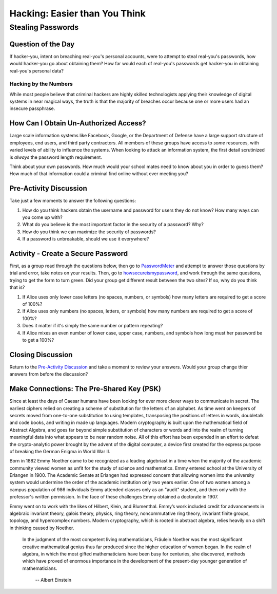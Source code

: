 
******************************
Hacking: Easier than You Think
******************************

##################
Stealing Passwords
##################

Question of the Day
*******************
If hacker-you, intent on breaching real-you's personal accounts, were to attempt 
to steal real-you's passwords, how would hacker-you go about obtaining them?
How far would each of real-you's passwords get hacker-you in obtaining real-you's
personal data?

======================
Hacking by the Numbers
======================

While most people believe that criminal hackers are highly skilled technologists
applying their knowledge of digital systems in near magical ways, the truth is 
that the majority of breaches occur because one or more users had an insecure
passphrase.

How Can I Obtain Un-Authorized Access?
**************************************

Large scale information systems like Facebook, Google, or the Department of 
Defense have a large support structure of employees, end users, and third party
contractors. All members of these groups have access to *some* resources, with
varied levels of ability to influence the systems. When looking to attack an
information system, the first detail scrutinized is *always* the password length
requirement.

Think about your own passwords. How much would your school mates need to know 
about you in order to guess them? How much of that information could a criminal 
find online without ever meeting you?

Pre-Activity Discussion
***********************

Take just a few moments to answer the following questions:

#. How do you think hackers obtain the username and password for users they do not
   know? How many ways can you come up with?
#. What do you believe is the most important factor in the security of a password? 
   Why?
#. How do you think we can maximize the security of passwords?
#. If a password is unbreakable, should we use it everywhere?

Activity - Create a Secure Password
***********************************

.. _PasswordMeter: http://www.passwordmeter.com/
.. _howsecureismypassword: https://howsecureismypassword.net/

First, as a group read through the questions below, then go to PasswordMeter_ and 
attempt to answer those questions by trial and error, take notes on your results.
Then, go to howsecureismypassword_, and work through the same questions, trying to
get the form to turn green. Did your group get different result between the two
sites? If so, why do you think that is?

#. If Alice uses only lower case letters (no spaces, numbers, or symbols) how many
   letters are required to get a score of 100%?
#. If Alice uses only numbers (no spaces, letters, or symbols) how many numbers
   are required to get a score of 100%?
#. Does it matter if it's simply the same number or pattern repeating?
#. If Alice mixes an even number of lower case, upper case, numbers, and symbols
   how long must her password be to get a 100%?

Closing Discussion
******************

Return to the `Pre-Activity Discussion`_ and take a moment to review your answers.
Would your group change thier answers from before the discussion?

Make Connections: The Pre-Shared Key (PSK)
*******************************************

Since at least the days of Caesar humans have been looking for ever more clever 
ways to communicate in secret. The earliest ciphers relied on creating a scheme
of substitution for the letters of an alphabet. As time went on keepers of 
secrets moved from one-to-one substitution to using templates, transposing the
positions of letters in words, doubletalk and code books, and writing in made
up languages. Modern cryptography is built upon the mathematical field of 
Abstract Algebra, and goes far beyond simple substitution of characters or
words and into the realm of turning meaningful data into what appears to be near
random noise. All of this effort has been expended in an effort to defeat the 
crypto-analytic power brought by the advent of the digital computer, a device
first created for the express purpose of breaking the German Enigma in World
War II.

Born in 1882 Emmy Noether came to be recognized as a leading algebriast 
in a time when the majority of the academic community viewed women as 
unfit for the study of science and mathematics. Emmy entered school at 
the University of Erlangen in 1900. The Academic Senate at Erlangen had 
expressed concern that allowing women into the university system would 
undermine the order of the academic institution only two years earlier. 
One of two women among a campus population of 986 individuals Emmy attended 
classes only as an "audit" student, and then only with the professor's 
written permission. In the face of these challenges Emmy obtained a doctorate 
in 1907.

Emmy went on to work with the likes of Hilbert, Klein, and Blumenthal. Emmy’s 
work included credit for advancements in algebraic invariant theory, 
galois theory, physics, ring theory, noncommutative ring theory, invariant 
finite groups, topology, and hypercomplex numbers. Modern cryptography, which 
is rooted in abstract algebra, relies heavily on a shift in thinking caused by 
Noether.


	In the judgment of the most competent living mathematicians, Fräulein Noether 
	was the most significant creative mathematical genius thus far produced since 
	the higher education of women began. In the realm of algebra, in which the most 
	gifted mathematicians have been busy for centuries, she discovered, methods 
	which have proved of enormous importance in the development of the present-day 
	younger generation of mathematicians.
								-- Albert Einstein

